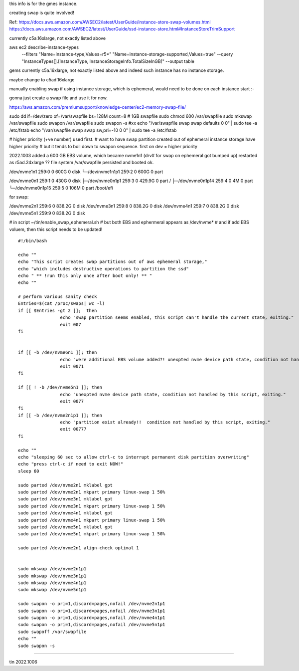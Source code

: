 
this info is for the gmes instance.

creating swap is quite involved!


Ref:
https://docs.aws.amazon.com/AWSEC2/latest/UserGuide/instance-store-swap-volumes.html
https://docs.aws.amazon.com/AWSEC2/latest/UserGuide/ssd-instance-store.html#InstanceStoreTrimSupport


currently c5a.16xlarge, not exactly listed above


aws ec2 describe-instance-types \
    --filters "Name=instance-type,Values=r5*" "Name=instance-storage-supported,Values=true" \
    --query "InstanceTypes[].[InstanceType, InstanceStorageInfo.TotalSizeInGB]" \
    --output table


gems currently c5a.16xlarge, not exactly listed above
and indeed such instance has no instance storage.

maybe change to c5ad.16xlarge



manually enabling swap
if using instance storage, which is ephemeral, would 
need to be done on each instance start :-\


gonna just create a swap file and use it for now.



https://aws.amazon.com/premiumsupport/knowledge-center/ec2-memory-swap-file/

sudo dd if=/dev/zero of=/var/swapfile bs=128M count=8   # 1GB swapfile
sudo chmod 600 /var/swapfile
sudo mkswap /var/swapfile
sudo swapon /var/swapfile
sudo swapon -s 
#xx echo "/var/swapfile swap swap defaults 0 0" | sudo tee -a /etc/fstab
echo "/var/swapfile swap swap sw,pri=-10 0 0" | sudo tee -a /etc/fstab

# higher priority (+ve number) used first.
# want to have swap partition created out of ephemeral instance storage have higher priority
# but it tends to boil down to swapon sequence.   first on dev = higher priority


2022.1003
added a 600 GB EBS volume, which became nvme1n1  (drv# for swap on ephemeral got bumped up)
restarted as r5ad.24xlarge
?? file system /var/swapfile persisted and booted ok.


/dev/nvme1n1      259:0    0   600G  0 disk
└─/dev/nvme1n1p1  259:2    0   600G  0 part

/dev/nvme0n1      259:1    0   430G  0 disk
├─/dev/nvme0n1p1  259:3    0 429.9G  0 part /
├─/dev/nvme0n1p14 259:4    0     4M  0 part
└─/dev/nvme0n1p15 259:5    0   106M  0 part /boot/efi

for swap:

/dev/nvme2n1      259:6    0 838.2G  0 disk
/dev/nvme3n1      259:8    0 838.2G  0 disk
/dev/nvme4n1      259:7    0 838.2G  0 disk
/dev/nvme5n1      259:9    0 838.2G  0 disk


# in script ~/tin/enable_swap_ephemeral.sh
# but both EBS and ephermeral appears as /dev/nvme* 
# and if add EBS voluem, then this script needs to be updated!

::

	#!/bin/bash

	echo ""
	echo "This script creates swap partitions out of aws ephemeral storage,"
	echo "which includes destructive operations to partition the ssd"
	echo " ** !run this only once after boot only! ** "
	echo ""

	# perform various sanity check
	Entries=$(cat /proc/swaps| wc -l)
	if [[ $Entries -gt 2 ]];  then
			echo "swap partition seems enabled, this script can't handle the current state, exiting."
			exit 007
	fi


	if [[ -b /dev/nvme6n1 ]]; then
			echo "were additional EBS volume added?! unexpted nvme device path state, condition not handled by this script, exiting."
			exit 0071
	fi

	if [[ ! -b /dev/nvme5n1 ]]; then
			echo "unexpted nvme device path state, condition not handled by this script, exiting."
			exit 0077
	fi
	if [[ -b /dev/nvme2n1p1 ]]; then
			echo "partition exist already!!  condition not handled by this script, exiting."
			exit 00777
	fi

	echo ""
	echo "sleeping 60 sec to allow ctrl-c to interrupt permanent disk partition overwriting"
	echo "press ctrl-c if need to exit NOW!"
	sleep 60

	sudo parted /dev/nvme2n1 mklabel gpt
	sudo parted /dev/nvme2n1 mkpart primary linux-swap 1 50%
	sudo parted /dev/nvme3n1 mklabel gpt
	sudo parted /dev/nvme3n1 mkpart primary linux-swap 1 50%
	sudo parted /dev/nvme4n1 mklabel gpt
	sudo parted /dev/nvme4n1 mkpart primary linux-swap 1 50%
	sudo parted /dev/nvme5n1 mklabel gpt
	sudo parted /dev/nvme5n1 mkpart primary linux-swap 1 50%

	sudo parted /dev/nvme2n1 align-check optimal 1


	sudo mkswap /dev/nvme2n1p1
	sudo mkswap /dev/nvme3n1p1
	sudo mkswap /dev/nvme4n1p1
	sudo mkswap /dev/nvme5n1p1

	sudo swapon -o pri=1,discard=pages,nofail /dev/nvme2n1p1
	sudo swapon -o pri=1,discard=pages,nofail /dev/nvme3n1p1
	sudo swapon -o pri=1,discard=pages,nofail /dev/nvme4n1p1
	sudo swapon -o pri=1,discard=pages,nofail /dev/nvme5n1p1
	sudo swapoff /var/swapfile
	echo ""
	sudo swapon -s


~~~~

tin 2022.1006

